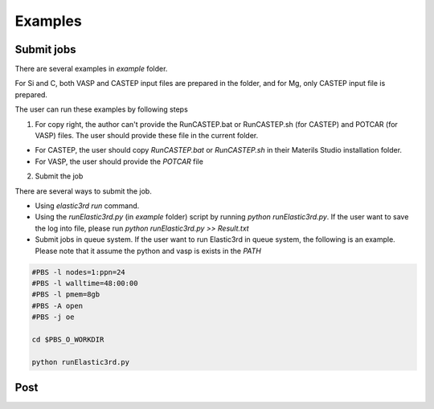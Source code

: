 ========
Examples
========

Submit jobs
-----------

There are several examples in `example` folder.

For Si and C, both VASP and CASTEP input files are prepared in the folder, and for Mg, only CASTEP input file is prepared.

The user can run these examples by following steps

1.  For copy right, the author can't provide the RunCASTEP.bat or RunCASTEP.sh (for CASTEP) and POTCAR (for VASP) files. The user should provide these file in the current folder.

- For CASTEP, the user should copy `RunCASTEP.bat` or `RunCASTEP.sh` in their Materils Studio installation folder.

- For VASP, the user should provide the `POTCAR` file

2. Submit the job

There are several ways to submit the job.

- Using `elastic3rd run` command.

- Using the `runElastic3rd.py` (in `example` folder) script by running `python runElastic3rd.py`. If the user want to save the log into file, please run `python runElastic3rd.py >> Result.txt`

- Submit jobs in queue system. If the user want to run Elastic3rd in queue system, the following is an example. Please note that it assume the python and vasp is exists in the `PATH`

.. code::

    #PBS -l nodes=1:ppn=24
    #PBS -l walltime=48:00:00
    #PBS -l pmem=8gb
    #PBS -A open
    #PBS -j oe

    cd $PBS_O_WORKDIR
     
    python runElastic3rd.py

Post
----